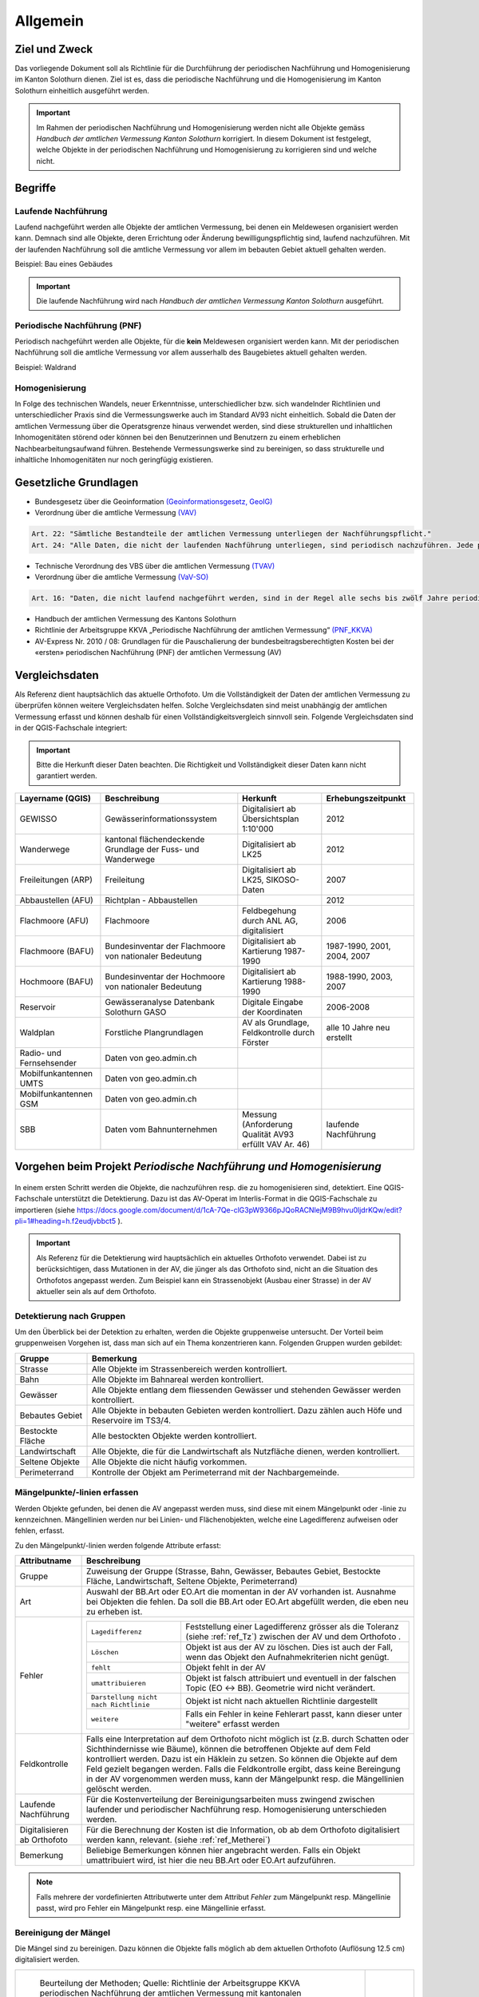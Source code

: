 Allgemein
=========
Ziel und Zweck
--------------
Das vorliegende Dokument soll als Richtlinie für die Durchführung der periodischen Nachführung und Homogenisierung im Kanton Solothurn dienen. 
Ziel ist es, dass die periodische Nachführung und die Homogenisierung im Kanton Solothurn einheitlich ausgeführt werden. 

.. important:: 
   Im Rahmen der periodischen Nachführung und Homogenisierung werden nicht alle Objekte gemäss *Handbuch der amtlichen Vermessung Kanton Solothurn* korrigiert. 
   In diesem Dokument ist festgelegt, welche Objekte in der periodischen Nachführung und Homogenisierung zu korrigieren sind und welche nicht.

                                                  
                                                                 
Begriffe                                                                                            
--------

Laufende Nachführung                                                                                    
^^^^^^^^^^^^^^^^^^^^

Laufend nachgeführt werden alle Objekte der amtlichen Vermessung, bei denen ein Meldewesen organisiert werden kann. Demnach sind alle Objekte, deren Errichtung oder Änderung bewilligungspflichtig sind, laufend nachzuführen. Mit der laufenden Nachführung soll die amtliche Vermessung vor allem im bebauten Gebiet aktuell gehalten werden.

| Beispiel: Bau eines Gebäudes 

.. important::                                   
   Die laufende Nachführung wird nach *Handbuch der amtlichen Vermessung Kanton Solothurn* ausgeführt.   
                                         
Periodische Nachführung (PNF)
^^^^^^^^^^^^^^^^^^^^^^^^^^^^^
Periodisch nachgeführt werden alle Objekte, für die **kein** Meldewesen organisiert werden kann. Mit der periodischen Nachführung soll die amtliche Vermessung vor allem ausserhalb des Baugebietes aktuell gehalten werden.

| Beispiel: Waldrand

Homogenisierung
^^^^^^^^^^^^^^^
In Folge des technischen Wandels, neuer Erkenntnisse, unterschiedlicher bzw. sich wandelnder Richtlinien und unterschiedlicher Praxis sind die Vermessungswerke auch im Standard AV93 nicht einheitlich. Sobald die Daten der amtlichen Vermessung über die Operatsgrenze hinaus verwendet werden, sind diese strukturellen und inhaltlichen Inhomogenitäten störend oder können bei den Benutzerinnen und Benutzern zu einem erheblichen Nachbearbeitungsaufwand führen. Bestehende Vermessungswerke sind zu bereinigen, so dass strukturelle und inhaltliche Inhomogenitäten nur noch geringfügig existieren.



Gesetzliche Grundlagen
----------------------
* Bundesgesetz über die Geoinformation `(Geoinformationsgesetz, GeoIG) <http://www.admin.ch/ch/d/sr/c510_62.html>`_

* Verordnung über die amtliche Vermessung `(VAV) <http://www.admin.ch/ch/d/sr/c211_432_2.html>`_
 
.. code-block:: none

   Art. 22: "Sämtliche Bestandteile der amtlichen Vermessung unterliegen der Nachführungspflicht."
   Art. 24: "Alle Daten, die nicht der laufenden Nachführung unterliegen, sind periodisch nachzuführen. Jede periodische Nachführung hat sich jeweils über ein grösseres zusammenhängendes Gebiet zu erstrecken."
     
* Technische Verordnung des VBS über die amtlichen Vermessung `(TVAV) <http://www.admin.ch/ch/d/sr/c211_432_21.html>`_
* Verordnung über die amtliche Vermessung `(VaV-SO) <http://bgs.so.ch/frontend/versions/4168>`_

.. code-block:: none

   Art. 16: "Daten, die nicht laufend nachgeführt werden, sind in der Regel alle sechs bis zwölf Jahre periodisch nachzuführen."
   
* Handbuch der amtlichen Vermessung des Kantons Solothurn 
* Richtlinie der Arbeitsgruppe KKVA „Periodische Nachführung der amtlichen Vermessung“ `(PNF_KKVA) <http://www.kkva.ch/de/downloads/richtlinien/pnf_av/KKVA_PNF-AV_081127.pdf>`_
* AV-Express Nr. 2010 / 08: Grundlagen für die Pauschalierung der bundesbeitragsberechtigten Kosten bei der «ersten» periodischen Nachführung (PNF) der amtlichen Vermessung (AV) 


.. _ref_RefDaten:

Vergleichsdaten
---------------

Als Referenz dient hauptsächlich das aktuelle Orthofoto. Um die Vollständigkeit der Daten der amtlichen Vermessung zu überprüfen können weitere Vergleichsdaten helfen. Solche Vergleichsdaten sind meist unabhängig der amtlichen Vermessung erfasst und können deshalb für einen Vollständigkeitsvergleich sinnvoll sein. Folgende Vergleichsdaten sind in der QGIS-Fachschale integriert:

.. important::    
   Bitte die Herkunft dieser Daten beachten. Die Richtigkeit und Vollständigkeit dieser Daten kann nicht garantiert werden.

=========================  ===========================================================  ======================================================  ===================================                  
Layername (QGIS)           Beschreibung                                                 Herkunft                                                Erhebungszeitpunkt 
=========================  ===========================================================  ======================================================  ===================================  
GEWISSO	                   Gewässerinformationssystem                                   Digitalisiert ab Übersichtsplan 1:10'000                2012
Wanderwege                 kantonal flächendeckende Grundlage der Fuss- und Wanderwege  Digitalisiert ab LK25                                   2012
Freileitungen (ARP)        Freileitung                                                  Digitalisiert ab LK25,  SIKOSO-Daten                    2007  
Abbaustellen (AFU)         Richtplan - Abbaustellen                                                                                             2012
Flachmoore (AFU)           Flachmoore                                                   Feldbegehung durch ANL AG, digitalisiert                2006
Flachmoore (BAFU)          Bundesinventar der Flachmoore von nationaler Bedeutung       Digitalisiert ab Kartierung 1987-1990                   1987-1990, 2001, 2004, 2007
Hochmoore (BAFU)           Bundesinventar der Hochmoore von nationaler Bedeutung        Digitalisiert ab Kartierung 1988-1990                   1988-1990, 2003, 2007
Reservoir                  Gewässeranalyse Datenbank Solothurn GASO                     Digitale Eingabe der Koordinaten                        2006-2008
Waldplan		   Forstliche Plangrundlagen			                AV als Grundlage, Feldkontrolle durch Förster           alle 10 Jahre neu erstellt 
Radio- und Fernsehsender   Daten von geo.admin.ch                                         
Mobilfunkantennen UMTS     Daten von geo.admin.ch                                                                                           
Mobilfunkantennen GSM      Daten von geo.admin.ch 
SBB                        Daten vom Bahnunternehmen                                    Messung (Anforderung Qualität AV93 erfüllt VAV Ar. 46)  laufende Nachführung
=========================  ===========================================================  ======================================================  ===================================
                                                                                                                                 

Vorgehen beim Projekt *Periodische Nachführung und Homogenisierung* 
-------------------------------------------------------------------
.. _Diagramm_Vorgehen:                                   
                                                         
.. figure:: _static/Diagramm_Vorgehen.png               
   :width: 400px                                         
   :target: _static/Diagramm_Vorgehen.png               

In einem ersten Schritt werden die Objekte, die nachzuführen resp. die zu homogenisieren sind, detektiert. Eine QGIS-Fachschale unterstützt die Detektierung. Dazu ist das AV-Operat im Interlis-Format in die QGIS-Fachschale zu importieren (siehe https://docs.google.com/document/d/1cA-7Qe-clG3pW9366pJQoRACNlejM9B9hvu0ljdrKQw/edit?pli=1#heading=h.f2eudjvbbct5 ).

.. important:: 
   Als Referenz für die Detektierung wird hauptsächlich ein aktuelles Orthofoto verwendet. Dabei ist zu berücksichtigen, dass Mutationen in der AV, die jünger als das Orthofoto sind, nicht an die Situation des Orthofotos angepasst werden. Zum Beispiel kann ein Strassenobjekt (Ausbau einer Strasse) in der AV aktueller sein als auf dem Orthofoto.       


Detektierung nach Gruppen
^^^^^^^^^^^^^^^^^^^^^^^^^
Um den Überblick bei der Detektion zu erhalten, werden die Objekte gruppenweise untersucht. Der Vorteil beim gruppenweisen Vorgehen ist, dass man sich auf ein Thema konzentrieren kann. 
Folgenden Gruppen wurden gebildet:

==================  ======================================================================================================
Gruppe              Bemerkung  
==================  ======================================================================================================
Strasse             Alle Objekte im Strassenbereich werden kontrolliert.
Bahn                Alle Objekte im Bahnareal werden kontrolliert.
Gewässer            Alle Objekte entlang dem fliessenden Gewässer und stehenden Gewässer werden kontrolliert.
Bebautes Gebiet     Alle Objekte in bebauten Gebieten werden kontrolliert. Dazu zählen auch Höfe und Reservoire im TS3/4.
Bestockte Fläche    Alle bestockten Objekte werden kontrolliert.
Landwirtschaft      Alle Objekte, die für die Landwirtschaft als Nutzfläche dienen, werden kontrolliert.
Seltene Objekte     Alle Objekte die nicht häufig vorkommen.
Perimeterrand       Kontrolle der Objekt am Perimeterrand mit der Nachbargemeinde.
==================  ======================================================================================================
   
Mängelpunkte/-linien erfassen
^^^^^^^^^^^^^^^^^^^^^^^^^^^^^     
Werden Objekte gefunden, bei denen die AV angepasst werden muss, sind diese mit einem Mängelpunkt oder -linie zu kennzeichnen. Mängellinien werden nur bei Linien- und Flächenobjekten, welche eine Lagedifferenz aufweisen oder fehlen, erfasst.    
                             

| Zu den Mängelpunkt/-linien werden folgende Attribute erfasst:

+------------------------------+---------------------------------------------------------------------------------------------------------------------------------------------------------------+                      
| **Attributname**             |  **Beschreibung**                                                                                                                                             |
+------------------------------+---------------------------------------------------------------------------------------------------------------------------------------------------------------+  
| Gruppe                       | Zuweisung der Gruppe (Strasse, Bahn, Gewässer, Bebautes Gebiet, Bestockte Fläche, Landwirtschaft, Seltene Objekte, Perimeterrand)                             |      
+------------------------------+---------------------------------------------------------------------------------------------------------------------------------------------------------------+           
| Art                          | Auswahl der BB.Art oder EO.Art die momentan in der AV vorhanden ist.                                                                                          |
|                              | Ausnahme bei Objekten die fehlen. Da soll die BB.Art oder EO.Art abgefüllt werden, die eben neu zu erheben ist.                                               |   
+------------------------------+---------------------------------------------------------------------------------------------------------------------------------------------------------------+                                                                                                               
| Fehler                       | =====================================  =======================================================================================================================|                             
|                              | ``Lagedifferenz``                      Feststellung einer Lagedifferenz grösser als die Toleranz (siehe :ref:`ref_Tz`) zwischen der AV und dem Orthofoto .    |                             
|                              | ``Löschen``                            Objekt ist aus der AV zu löschen. Dies ist auch der Fall, wenn das Objekt den Aufnahmekriterien nicht genügt.          |                             
|                              | ``fehlt``                              Objekt fehlt in der AV                                                                                                 |                            
|                              | ``umattribuieren``                     Objekt ist falsch attribuiert und eventuell in der falschen Topic (EO <-> BB). Geometrie wird nicht verändert.         |                     
|                              | ``Darstellung nicht nach Richtlinie``  Objekt ist nicht nach aktuellen Richtlinie dargestellt                                                                 |                        
|                              | ``weitere``                            Falls ein Fehler in keine Fehlerart passt, kann dieser unter "weitere" erfasst werden                                  |                             
|                              | =====================================  =======================================================================================================================|                            
+------------------------------+---------------------------------------------------------------------------------------------------------------------------------------------------------------+
| Feldkontrolle                | Falls eine Interpretation auf dem Orthofoto nicht möglich ist (z.B. durch Schatten oder Sichthindernisse wie Bäume), können die betroffenen Objekte auf dem   |
|                              | Feld kontrolliert werden. Dazu ist ein Häklein zu setzen. So können die Objekte auf dem Feld gezielt begangen werden.                                         |
|                              | Falls die Feldkontrolle ergibt, dass keine Bereingung in der AV vorgenommen werden muss, kann der Mängelpunkt resp. die Mängellinien gelöscht werden.         |                                          
+------------------------------+---------------------------------------------------------------------------------------------------------------------------------------------------------------+                        
| Laufende Nachführung         | Für die Kostenverteilung der Bereinigungsarbeiten muss zwingend zwischen laufender und periodischer Nachführung resp. Homogenisierung unterschieden werden.   | 
+------------------------------+---------------------------------------------------------------------------------------------------------------------------------------------------------------+  
| Digitalisieren ab Orthofoto  | Für die Berechnung der Kosten ist die Information, ob ab dem Orthofoto digitalisiert werden kann, relevant. (siehe :ref:`ref_Metherei`)                       |
+------------------------------+---------------------------------------------------------------------------------------------------------------------------------------------------------------+ 
| Bemerkung                    | Beliebige Bemerkungen können hier angebracht werden. Falls ein Objekt umattribuiert wird, ist hier die neu BB.Art oder EO.Art aufzuführen.                    |
+------------------------------+---------------------------------------------------------------------------------------------------------------------------------------------------------------+

.. note::
   Falls mehrere der vordefinierten Attributwerte unter dem Attribut *Fehler* zum Mängelpunkt resp. Mängellinie passt, wird pro Fehler ein Mängelpunkt resp. eine Mängellinie erfasst.

   
.. _ref_Metherei:

Bereinigung der Mängel
^^^^^^^^^^^^^^^^^^^^^^

Die Mängel sind zu bereinigen. Dazu können die Objekte falls möglich ab dem aktuellen Orthofoto (Auflösung 12.5 cm) digitalisiert werden.
 

+--------------------------------------------------------------------------------------------------+--------------------------------------------------------------------+
|.. _Erfassungsmethode:                                                                            |.. _Erfassungsmethode_Legede:                                       |
|                                                                                                  |                                                                    |
|.. figure:: _static/Erfassungsmethode.png                                                         |.. figure:: _static/Legende_Erfassungsmethode.png                   |
|   :width: 600px                                                                                  |   :width: 350px                                                    |
|   :target: _static/Erfassungsmethode.png                                                         |   :target: _static/Legende_Erfassungsmethode.png                   |
|                                                                                                  |                                                                    |
|   Beurteilung der Methoden; Quelle: Richtlinie der Arbeitsgruppe KKVA periodischen Nachführung   |                                                                    |
|   der amtlichen Vermessung mit kantonalen Anpassungen (Anpassungen sind markiert mit *)          |                                                                    |
+--------------------------------------------------------------------------------------------------+--------------------------------------------------------------------+ 

  
                                                                                                                                                 
Kosten
------
                                                                                                 
Die Kosten für die laufende Nachführung werden dem Verursacher in Rechnung gestellt. Als Beilage zu der Rechnung ist das Schreiben XXXXXXXX beizulegen. Die laufende Nachführung kann zeitlich mit der PNF/Homogenisierung oder nachträglich erfolgen. 
Für die Kostenverteilung der Bereinigungsarbeiten muss zwingend zwischen laufender und periodischer Nachführung resp. Homogenisierung unterschieden werden.         
 
========================      =============================================================================
Kostenverteilung              Beschreibung
========================      =============================================================================                           
 Laufende Nachführung         | ``BB.Gebäude`` fehlt/löschen (< 10 Jahre)
                              | ``EO.Unterstand`` fehlt/ löschen (< 10 Jahre)
                              | ``EO.unterirdisches_Gebaeude`` fehlt/löschen (< 10 Jahre)
                              | ``BB.Wasserbecken`` fehlt/löschen (< 10 Jahre)                      
                              | ``EO.Reservoir`` fehlt/löschen  (< 10 Jahre)
                              | ``EO.Lärmschutzwand`` fehlt/löschen (< 10 Jahre)  
                              | ``BB.Strasse_Weg`` fehlt (< 10 Jahre)
                              | ``BB.Parkplatz`` fehlt/löschen (< 10 Jahre)
                              | ``BB.Steinbruch`` fehlt/Lagedifferenz auf Grund von Abbauarbeiten 
                              | ``BB.Kiesgrube`` fehlt/Lagedifferenz auf Grund von Abbauarbeiten 
                              | ``BB.Deponie`` fehlt/Lagedifferenz auf Grund von Abbauarbeiten 
                              | ``BB.uebriger_Abbau`` fehlt/Lagedifferenz auf Grund von Abbauarbeiten 

                                            
 PNF/Homogenisierung          | alle Lagedifferenzen (ausgenommen Abbau oder Deponien)
                              | alle Objekte die älter als 10 Jahre sind, die fehlen resp. zu löschen sind
                              | alle Objekte, die umzuattribuieren sind     
                              | alle Objekte, die nicht nach Richtlinien dargestellt sind  
========================      =============================================================================                                            


Die Kosten der periodischen Nachführung und Homogenisierung werden vom zuständigen Nachführungsgeometer resp. der zuständigen Nachführungsgeometerin in zwei Etappen (Detektierung, Bereinigung) offeriert.
Der Anteil der Feldarbeiten in Prozent am Gesamtaufwand bei der PNF und Harmonisierung ist tief zu halten. Als Richtwert gilt ein Anteil von jeweils maximal 15%.                

                                                                                                                                                                                          
Dokumentation
--------------

Plan für Feldkontrolle
^^^^^^^^^^^^^^^^^^^^^^
Die Objekte, die auf dem Orthofoto schwierig zu interpretieren sind, werden auf dem Feld kontrolliert. Dazu sind alle Mängel mit dem Häklein Feldkontrolle zu selektieren und auf einem Plan darzustellen. Auf dem Feld werden die Bemerkungen der Kontrollergebnisse direkt in den Plan notiert.  

Bereinigung
^^^^^^^^^^^
Können Objekte nur durch Aufnahmen (GNSS oder Tachymeter) im Feld erfasst werden, sind diese Aufnahmen gemäss Anhang B der TVAV zu protokollieren. Objekte, die digitalisiert werden, können direkt angepasst werden. Ein ITF (an AGI abzugeben) vor der Bereinigung sichert den alten Zustand. Durch das Attribut *digitalisieren ab Orthofoto* in der Mängelliste ist genau nachzuvollziehen, wo digitalisiert wurde. 
 
.. important:: 
   Auf korrekte Erfassung in Tabelle BBNachführung und EONachführung ist zu achten. D.h. die Objekte der Tabelle Bodenbedeckung und Einzelobjekt müssen einem Objekt in Tabelle BBNachführung resp. EONachführung mit ``Beschreibung`` *PNF* zugeordnet werden.

                                                                                                                                                         
Unternehmerbericht
^^^^^^^^^^^^^^^^^^                          
Nach Abschluss der Arbeiten ist ein Unternehmerbericht gemäss dem vordefinierten Raster zu verfassen.

Verifikation
------------
Die Verifikation wird in zwei Schritten durchgeführt. 

1. Wird nach der Mängeldetektion durchgeführt. Dazu sind die detektierten Mängel als Shapefile und der Plan der Feldkontrolle (analog) ans AGI abzugeben.
2. Wird nach der Bereinigung der Mängel durchgeführt. An das AGI ist hierbei das Operat in Interlis-Format (kontrolliert mit MOCHECKSO) abzugeben.    
                                                                                       

QGIS Fachschale PNF/Homogenisierung
-----------------------------------
Anleitungen zu QGIS Fachschale PNF/Homogenisierung ... offen

-  Raster/ Planeinteilung für Überblick

|



                                                                                                                                                                                                      
